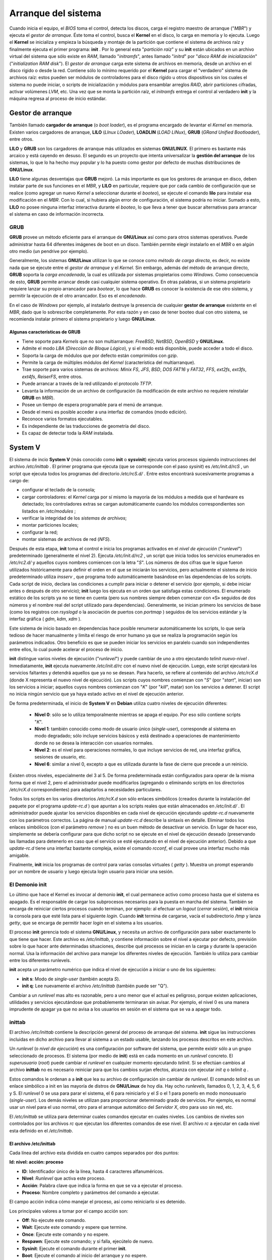 ====================
Arranque del sistema
====================

Cuando inicia el equipo, el *BIOS* toma el control, detecta los discos, carga el registro maestro de arranque ("*MBR*") y ejecuta el *gestor de arranque*. Éste toma el control, busca el **Kernel** en el disco, lo carga en memoria y lo ejecuta. Luego el **Kernel** se inicializa y empieza la búsqueda y montaje de la partición que contiene el sistema de archivos raíz y finalmente ejecuta el primer programa: **init** . Por lo general esta "*partición raíz*" y su **init** están ubicados en un archivo virtual del sistema que sólo existe en *RAM*, llamado "*initramfs*", antes llamado "*initrd*" por "*disco RAM de inicialización*" ("*initialization RAM disk*"). El *gestor de arranque* carga este sistema de archivos en memoria, desde un archivo en el disco rígido o desde la red. Contiene sólo lo mínimo requerido por el **Kernel** para cargar el "verdadero" sistema de archivos raíz: estos pueden ser módulos de controladores para el disco rígido u otros dispositivos sin los cuales el sistema no puede iniciar, o scripts de inicialización y módulos para ensamblar arreglos *RAID*, abrir particiones cifradas, activar volúmenes *LVM*, etc. Una vez que se monta la partición raíz, el *initramfs* entrega el control al verdadero **init** y la máquina regresa al proceso de inicio estándar.


Gestor de arranque
==================

También llamado **cargador de arranque** (o *boot loader*), es el programa encargado de levantar el *Kernel* en memoria. Existen varios cargadores de arranque, **LILO** (*LInux LOader*), **LOADLIN** (*LOAD LINux*), **GRUB** (*GRand Unified Bootloader*), entre otros.

**LILO** y **GRUB** son los cargadores de arranque más utilizados en sistemas **GNU/LINUX**. El primero es bastante más arcaico y está cayendo en desuso. El segundo es un proyecto que intenta universalizar la **gestión del arranque** de los sistemas, lo que lo ha hecho muy popular y lo ha puesto como gestor por defecto de muchas distribuciones de **GNU/Linux**.

**LILO** tiene algunas desventajas que **GRUB** mejoró. La más importante es que los gestores de arranque en disco, deben instalar parte de sus funciones en el *MBR*, y **LILO** en particular, requiere que por cada cambio de configuración que se realice (como agregar un nuevo *Kernel* a seleccionar durante el *booteo*), se ejecute el comando **lilo** para instalar esa modificación en el *MBR*. Con lo cual, si hubiera algún error de configuración, el sistema podría no iniciar. Sumado a esto, **LILO** no posee ninguna interfaz interactiva durante el *booteo*, lo que lleva a tener que buscar alternativas para arrancar el sistema en caso de información incorrecta.


GRUB
----

**GRUB** provee un método eficiente para el arranque de **GNU/Linux** así como para otros sistemas operativos. Puede administrar hasta 64 diferentes imágenes de boot en un disco. También permite elegir instalarlo en el *MBR* o en algún otro medio (un pendrive por ejemplo).

Generalmente, los sistemas **GNU/Linux** utilizan lo que se conoce como *método de carga directa*, es decir, no existe nada que se ejecute entre el *gestor de arranque* y el *Kernel*. Sin embargo, además del método de arranque directo, **GRUB** soporta la *carga encadenada*, la cual es utilizada por sistemas propietarios como *Windows*. Como consecuencia de esto, **GRUB** permite arrancar desde casi cualquier sistema operativo. En otras palabras, si un sistema propietario requiere lanzar su propio arrancador para *bootear*, lo que hace **GRUB** es conocer la existencia de ese otro sistema, y permitir la ejecución de el otro arrancador. Eso es el *encadenado*.

En el caso de *Windows* por ejemplo, al instalarlo destruye la presencia de cualquier **gestor de arranque** existente en el *MBR*, dado que lo sobrescribe completamente. Por esta razón y en caso de tener booteo dual con otro sistema, se recomienda instalar primero el sistema propietario y luego **GNU/Linux**.

.. raw:: pdf

    PageBreak

Algunas características de GRUB
+++++++++++++++++++++++++++++++

- Tiene soporte para *Kernels* que no son multiarranque: *FreeBSD*, *NetBSD*, *OpenBSD* y **GNU/Linux**.
- Admite el modo *LBA* (*Dirección de Bloque Lógico*), y si el modo está disponible, puede acceder a todo el disco.
- Soporta la carga de módulos que por defecto están comprimidos con *gzip*.
- Permite la carga de múltiples módulos del *Kernel* (característica del multiarranque).
- Trae soporte para varios sistemas de archivos: *Minix FS*, *JFS*, *BSD*, *DOS FAT16* y *FAT32*, *FFS*, *ext2fs*, *ext3fs*, *ext4fs*, *ReiserFS*, entre otros.
- Puede arrancar a través de la red utilizando el protocolo *TFTP*.
- Levanta la información de un archivo de configuración (la modificación de este archivo no requiere reinstalar **GRUB** en *MBR*).
- Posee un tiempo de espera programable para el menú de arranque.
- Desde el menú es posible acceder a una interfaz de comandos (modo edición).
- Reconoce varios formatos ejecutables.
- Es independiente de las traducciones de geometría del disco.
- Es capaz de detectar toda la *RAM* instalada.


System V
========

El sistema de incio **System V** (más conocido como **init** o **sysvinit**) ejecuta varios procesos siguiendo instrucciones del archivo */etc/inittab* . El primer programa que ejecuta (que se corresponde con el paso *sysinit*) es */etc/init.d/rcS* , un script que ejecuta todos los programas del directorio */etc/rcS.d/* . Entre estos encontrará sucesivamente programas a cargo de:

- configurar el teclado de la consola;
- cargar controladores: el *Kernel* carga por sí mismo la mayoría de los módulos a medida que el hardware es detectado; los controladores extras se cargan automáticamente cuando los módulos correspondientes son listados en */etc/modules* ;
- verificar la integridad de los *sistemas de archivos*;
- montar particiones locales;
- configurar la red;
- montar sistemas de archivos de red (*NFS*).

Después de esta etapa, **init** toma el control e inicia los programas activados en el *nivel de ejecución* ("*runlevel*") predeterminado (generalmente el nivel 2). Ejecuta */etc/init.d/rc2* , un script que inicia todos los servicios enumerados en */etc/rc2.d/* y aquellos cuyos nombres comiencen con la letra "*S*". Los números de dos cifras que le sigue fueron utilizados históricamente para definir el orden en el que se iniciarán los servicios, pero actualmente el sistema de inicio predeterminado utiliza *insserv* , que programa todo automáticamente basándose en las dependencias de los scripts. Cada script de inicio, declara las condiciones a cumplir para iniciar o detener el servicio (por ejemplo, si debe iniciar antes o después de otro servicio); **init** luego los ejecuta en un orden que satisfaga estas condiciones. El enumerado estático de los scripts ya no se tiene en cuenta (pero sus nombres siempre deben comenzar con «S» seguidos de dos números y el nombre real del script utilizado para dependencias). Generalmente, se inician primero los servicios de base (como los registros con *rsyslogd* o la asociación de puertos con *portmap* ) seguidos de los servicios estándar y la interfaz gráfica ( *gdm*, *kdm*, *xdm* ).

Este sistema de inicio basado en dependencias hace posible renumerar automáticamente los scripts, lo que sería tedioso de hacer manualmente y limita el riesgo de error humano ya que se realiza la programación según los parámetros indicados. Otro beneficio es que se pueden iniciar los servicios en paralelo cuando son independientes entre ellos, lo cual puede acelerar el proceso de inicio.

**init** distingue varios niveles de ejecución ("*runlevel*") y puede cambiar de uno a otro ejecutando *telinit nuevo-nivel* . Inmediatamente, **init** ejecuta nuevamente */etc/init.d/rc* con el nuevo nivel de ejecución. Luego, este script ejecutará los servicios faltantes y detendrá aquellos que ya no se desean. Para hacerlo, se refiere al contenido del archivo */etc/rcX.d* (donde X representa el nuevo nivel de ejecución). Los scripts cuyos nombres comienzan con "*S*" (por "*start*", iniciar) son los servicios a iniciar; aquellos cuyos nombres comienzan con "*K*" (por "*kill*", matar) son los servicios a detener. El script no inicia ningún servicio que ya haya estado activo en el nivel de ejecución anterior.

De forma predeterminada, el inicio de **System V** en **Debian** utiliza cuatro niveles de ejecución diferentes:

	* **Nivel 0**: sólo se lo utiliza temporalmente mientras se apaga el equipo. Por eso sólo contiene scripts "*K*".
	* **Nivel 1**: también conocido como modo de usuario único (*single-user*), corresponde al sistema en modo degradado; sólo incluye servicios básicos y está destinado a operaciones de mantenimiento donde no se desea la interacción con usuarios normales.
	* **Nivel 2**: es el nivel para operaciones normales, lo que incluye servicios de red, una interfaz gráfica, sesiones de usuario, etc.
	* **Nivel 6**: similar a nivel 0, excepto a que es utilizada durante la fase de cierre que precede a un reinicio.

.. raw:: pdf

    Spacer 0 20

Existen otros niveles, especialmente del 3 al 5. De forma predeterminada están configurados para operar de la misma forma que el nivel 2, pero el administrador puede modificarlos (agregando o eliminando scripts en los directorios */etc/rcX.d* correspondientes) para adaptarlos a necesidades particulares.

.. image:: imagenes/inicio-systemV.png
	:scale: 200


Todos los scripts en los varios directorios */etc/rcX.d* son sólo enlaces simbólicos (creados durante la instalación del paquete por el programa *update-rc.d* ) que apuntan a los scripts reales que están almacenados en */etc/init.d/* . El administrador puede ajustar los servicios disponibles en cada nivel de ejecución ejecutando *update-rc.d* nuevamente con los parámetros correctos. La página de manual *update-rc.d* describe la sintaxis en detalle. Eliminar todos los enlaces simbólicos (con el parámetro *remove* ) no es un buen método de desactivar un servicio. En lugar de hacer eso, simplemente se debería configurar para que dicho script no se ejecute en el nivel de ejecución deseado (preservando las llamadas para detenerlo en caso que el servicio se esté ejecutando en el nivel de ejecución anterior). Debido a que *update-rc.d* tiene una interfaz bastante compleja, existe el comando *rcconf*, el cual provee una interfaz mucho más amigable.

Finalmente, **init** inicia los programas de control para varias consolas virtuales ( *getty* ). Muestra un prompt esperando por un nombre de usuario y luego ejecuta login usuario para iniciar una sesión.


El Demonio init
---------------

Lo último que hace el Kernel es invocar al demonio **init**, el cual permanece activo como proceso hasta que el sistema es apagado. Es el responsable de cargar los subprocesos necesarios para la puesta en marcha del sistema. También se encarga de reiniciar ciertos procesos cuando terminan, por ejemplo: al efectuar un *logout* (*cerrar sesión*), el **init** reinicia la consola para que esté lista para el siguiente *login*. Cuando **init** termina de cargarse, vacía el subdirectorio */tmp* y lanza *getty*, que se encarga de permitir hacer *login* en el sistema a los usuarios.

El proceso **init** gerencia todo el sistema **GNU/Linux**, y necesita un archivo de configuración para saber exactamente lo que tiene que hacer. Este archivo es */etc/inittab*, y contiene información sobre el nivel a ejecutar por defecto, previsión sobre lo que hacer ante determinadas situaciones, describe qué procesos se inician en la carga y durante la operación normal. Usa la información del archivo para manejar los diferentes niveles de ejecución. También lo utiliza para cambiar entre los diferentes runlevels.

**init** acepta un parámetro numérico que indica el nivel de ejecución a iniciar o uno de los siguientes:

- **init s**: Modo de *single-user* (también acepta *S*).
- **init q**: Lee nuevamente el archivo */etc/inittab* (también puede ser "Q").

.. raw:: pdf

    Spacer 0 10

Cambiar a un *runlevel* mas alto es razonable, pero a uno menor que el actual es peligroso, porque existen aplicaciones, utilidades y servicios ejecutándose que probablemente terminaran sin avisar. Por ejemplo, el nivel 0 es una manera imprudente de apagar ya que no avisa a los usuarios en sesión en el sistema que se va a apagar todo.


inittab
-------

El archivo */etc/inittab* contiene la descripción general del proceso de arranque del sistema. **init** sigue las instrucciones incluidas en dicho archivo para llevar al sistema a un estado usable, lanzando los procesos descritos en este archivo.

Un *runlevel* (o *nivel de ejecución*) es una configuración por software del sistema, que permite existir sólo a un grupo seleccionado de procesos. El sistema (por medio de **init**) está en cada momento en un *runlevel* concreto. El *superusuario* (*root*) puede cambiar el *runlevel* en cualquier momento ejecutando *telinit*. Si se efectúan cambios al archivo **inittab** no es necesario reiniciar para que los cambios surjan efectos, alcanza con ejecutar *init q* o *telinit q* .

Estos comandos le ordenan a a **init** que lea su archivo de configuración sin cambiar de *runlevel*. El comando *telinit* es un enlace simbólico a init en las mayoría de distros de **GNU/Linux** de hoy día. Hay ocho *runlevels*, llamados 0, 1, 2, 3, 4, 5, 6 y S. El *runlevel* 0 se usa para parar el sistema, el 6 para reiniciarlo y el *S* o el 1 para ponerlo en modo monousuario (*single-user*). Los demás niveles se utilizan para proporcionar determinado grado de servicios. Por ejemplo, es normal usar un nivel para el uso normal, otro para el arranque automático del *Servidor X*, otro para uso sin red, etc.

El */etc/inittab* se utiliza para determinar cuales comandos ejecutar en cuales niveles. Los cambios de niveles son controlados por los archivos *rc* que ejecutan los diferentes comandos de ese nivel. El archivo *rc* a ejecutar en cada nivel esta definido en el */etc/inittab*.


El archivo /etc/inittab
+++++++++++++++++++++++

Cada línea del archivo esta dividida en cuatro campos separados por dos puntos:

**Id: nivel: acción: proceso**

- **ID**: Identificador único de la línea, hasta 4 caracteres alfanuméricos.
- **Nivel**: *Runlevel* que activa este proceso.
- **Acción**: Palabra clave que indica la forma en que se va a ejecutar el proceso.
- **Proceso**: Nombre completo y parámetros del comando a ejecutar.

.. raw:: pdf

    Spacer 0 20

El campo acción indica cómo manejar el proceso, así como reiniciarlo si es detenido.

Los principales valores a tomar por el campo acción son:

- **Off**: No ejecute este comando.
- **Wait**: Ejecute este comando y espere que termine.
- **Once**: Ejecute este comando y no espere.
- **Respawn**: Ejecute este comando; y si falla, ejecútelo de nuevo.
- **Sysinit**: Ejecute el comando durante el primer **init**.
- **Boot**: Ejecute el comando al inicio del arranque y no espere.
- **Bootwait**: Idem **Boot**, pero espere que termine.
- **Ctrlaltdel**: Ejecute el comando especificado al presionar estas teclas.
- **initdefault**: Define nivel de arranque por defecto.

.. raw:: pdf

    Spacer 0 10

Al iniciarse, **init** busca la línea **initdefault** en */etc/inittab* para pasar al nivel por defecto.

A continuación lee las demás líneas del archivo. Cada línea tiene la forma:

**Id: runlevels: action: process**

Donde *id* es una identificación para la línea, *runlevels* especifica los niveles en los que esta línea debe aplicarse, *action* es la acción que se va a realizar y *process* es el proceso a ejecutar.

El **init** va ejecutando los procesos especificados en las líneas que incluyan el nivel de ejecución actual. Cuando se cambia el nivel, los procesos del nivel antiguo son eliminados.

Los procesos que se ejecutan en un estado normal son los scripts de arranque primero, y las invocaciones a los programas que permiten a los usuarios usar el sistema después. Una de estas líneas podría ser como la siguiente:

**1:2345:respawn:/sbin/getty 38400 tty1**

Esta línea indica que en los niveles de ejecución 2,3,4 o 5 debe ejecutarse el programa */sbin/getty* (que es el programa que se encarga de pedir el *login* y el *password* a los usuarios) con los parámetros *38400* (que indica que espere comunicaciones a *38400* baudios), y *tty1* (que indica que escuche en la primera terminal virtual). La palabra clave *respawn* indica que este proceso debe reiniciarse cuando termine, de forma que cuando un usuario salga del sistema, se vuelva a mostrar el *prompt* de *login* para aceptar otro usuario.

Hay que manejar con cuidado el archivo *inittab*, ya que una modificación indebida del mismo puede dejar al sistema en un estado incapaz de arrancar.


Niveles de ejecución (runlevels)
--------------------------------

Un servicio es una funcionalidad proporcionada por la máquina, normalmente basada en *demonios* (o procesos en segundo plano de ejecución, que controlan peticiones de red, actividad del hardware, u otros programas que provean alguna tarea).

La activación o parada de servicios se realiza mediante la utilización de scripts. La mayoría de los servicios estándar, los cuales suelen tener su configuración en el directorio */etc*, suelen controlarse mediante los scripts presentes en */etc/init.d/* . En este directorio suelen aparecer scripts con nombres similares al servicio donde van destinados, y se suelen aceptar parámetros de activación o parada. Se realiza:

- **/etc/init.d/servicio start** : arranque del servicio.
- **/etc/init.d/servicio stop** : parada del servicio.
- **/etc/init.d/servicio restart** : parada y posterior arranque del servicio.

.. raw:: pdf

    Spacer 0 10

Un **nivel de ejecución** es básicamente una configuración de programas y servicios que se ejecutarán orientados a un determinado funcionamiento.

Los niveles típicos, aunque puede haber diferencias en el orden, en especial en los niveles 2-5, suelen ser:

- **0 (Parada)**: Finaliza servicios y programas activos, así como desmonta filesystems activos y para la *CPU*.
- **1 (Monousuario)**: Finaliza la mayoría de servicios, permitiendo sólo la entrada del administrador (*root*). Se usa para tareas de mantenimiento y corrección de errores críticos.
- **2 (Multiusuario sin red)**: No se inician servicios de red, permitiendo sólo entradas locales en el sistema.
- **3 (Multiusuario)**: Inicia todos los servicios excepto los gráficos asociados a *X Window*.
- **4 (Multiusuario)**: No suele usarse, típicamente es igual que el 3.
- **5 (Multiusuario X)**: Igual que el 3, pero con soporte *X* para la entrada de usuarios (*login* gráfico).
- **6 (Reinicio)**: Finaliza todos los programas y servicios. Reinicia el sistema.

.. raw:: pdf

    Spacer 0 20

Como se mencionó más arriba, Debian usa un modelo, en el que los niveles 2-5 son prácticamente equivalentes, realizando exactamente la misma función.

En el caso del modelo **runlevel** de *System V*, cuando el proceso *init* arranca, utiliza el archivo */etc/inittab* para decidir el modo de ejecución en el que va a entrar (haciendo uso del **runlevel** por defecto -*initdefault*-), y también activa una serie de servicios de terminal para atender la entrada del usuario.

Después, el sistema, según el **runlevel** escogido, consulta los archivos contenidos en */etc/rcX.d* , donde *X* es el número asociado al **runlevel** (nivel escogido), en el que se encuentran una lista de servicios para iniciar o detener en caso de que arranque en el **runlevel**, o se salga del mismo. Dentro del directorio se encuentran una serie de scripts o enlaces a los scripts que controlan el servicio.

.. raw:: pdf

    PageBreak

Systemd
=======

.. image:: imagenes/inicio-systemd.png
	:scale: 200

**systemd** es un sistema de inicio relativamente reciente. Aunque ya estaba disponible parcialmente en **Debian Wheezy**, se ha convertido en el *sistema de arranque* estándar en **Debian** a partir de **Jessie**. Las versiones anteriores utilizaban de forma predeterminada el sistema de inicio "**System V**", un sistema mucho más tradicional.

**systemd** ejecuta varios procesos que se encargan de configurar el sistema: teclado, controladores, sistemas de archivos, redes, servicios. Hace esto a la vez que mantiene una visión global del sistema como un todo y de los requerimientos de los componentes. Cada componente se describe en un archivo unidad ("*unit file*"), a veces más de uno. La sintaxis de los mismos se deriva de la de los muy extendidos archivos "*.ini*". Es decir que utiliza pares: *clave = valor* agrupados entre cabeceras de *[ sección ]* . Los archivos *unit* se guardan en */lib/systemd/system/* y */etc/systemd/system/* . Hay varios tipos, entre ellos los servicios ("*services*") y metas ("*targets*").

Un *archivo de servicio* ("*service file*") de **systemd** describe un proceso gestionado por **systemd**. Contiene más o menos la misma información que los antiguos scripts de inicio, pero expresada de forma declarativa (y mucho más concisa). **systemd** se ocupa de la mayoría de las tareas repetitivas (arrancar y parar el proceso, comprobar su estado, registrar los errores, soltar privilegios, etc) y el archivo de servicio únicamente tiene que proporcionar los parámetros específicos de cada servicio.

Por ejemplo, se muestra el archivo de servicio para SSH (Secure Shell):

.. code-block:: bash

	[Unit]
	Description=OpenBSD Secure Shell server
	After=network.target auditd.service
	ConditionPathExists=!/etc/ssh/sshd_not_to_be_run

	[Service]
	EnvironmentFile=-/etc/default/ssh
	ExecStart=/usr/sbin/sshd -D $SSHD_OPTS
	ExecReload=/bin/kill -HUP $MAINPID
	KillMode=process
	Restart=on-failure

	[Install]
	WantedBy=multi-user.target
	Alias=sshd.service

Como se puede comprobar, no hay apenas código, únicamente declaraciones. **systemd** se ocupa de mostrar los informes de progreso, de controlar los procesos e incluso de reiniciarlos cuando sea necesario.

Un archivo de *meta* ("*target file*") describe un estado del sistema en el cual se sabe que está operativo un conjunto de servicios. Se puede hacer una analogía a los antiguos niveles de ejecución ("*runlevels*"). Una de las *metas* es **local-fs.target** ; cuando se alcanza, el resto del sistema puede asumir que todos los sistemas de archivos locales están montados y son accesibles. Otros ejemplos de *metas* pueden ser **network-online.target** o **sound.target** . Las dependencias de una *meta* se pueden establecer directamente en su archivo de configuración o "*target file*" (en la línea *Requires=*) o bien utilizando un enlace simbólico a un archivo de servicio ("*service file*") en el directorio */lib/systemd/system/targetname.target.wants/* . 

Por ejemplo */etc/systemd/system/printer.target.wants/* contiene un enlace a */lib/systemd/system/cups.service* ; **systemd** se asegurará de que *CUPS* esté en ejecución para poder alcanzar la *meta* **printer.target** . Dado que los archivos de unidad son declarativos en lugar de scripts o programas, no se pueden ejecutar directamente; tienen que ser interpretados por **systemd**. Existen varias utilidades que permiten al administrador interactuar con **systemd** y controlar el estado del sistema y de cada componente.

La primera de estas utilidades es **systemctl** . Cuando se ejecuta sin argumentos, lista todos los archivos de unidad conocidos por **systemd** (excepto los que han sido deshabilitados), así como su estado. **systemctl status** muestra una mejor visión de los servicios y sus procesos relacionados. Si se proporciona el nombre de un servicio (como por ejemplo: **systemctl status ntp.service** ) muestra aún más detalles, así como las últimas líneas del registro relacionadas con el servicio.

Para arrancar un servicio manualmente se debe ejecutar **systemctl start nombredelservicio.service** . Como se puede suponer, para parar un servicio se hace con **systemctl stop nombredelservicio.service** ; otros subcomandos disponibles son *reload* y *restart* .

Para establecer si un servicio está activo (es decir, si se debe arrancar automáticamente al inicio o no) se utiliza el comando **systemctl enable nombredelservicio.service** (o *disable* ). *isenabled* permite saber si está activo o no.

Una característica interesante de **systemd** es que incluye un componente de registro llamado **journald** . Viene como complemento a los sistemas de registro tradicionales como *syslogd* , pero añade características interesantes como un enlace formal entre un servicio y los mensajes que genera, así como la posibilidad de capturar los mensajes de error generados por su secuencia de inicialización. Los mensajes se pueden mostrar con la ayuda del comando **journalctl** . Sin argumentos simplemente vuelca todos los mensajes que han ocurrido desde el arranque del sistema, aunque no se suele utilizar de esa forma. Normalmente se utiliza con un identificador de servicio:

.. code-block:: bash

	# journalctl -u ssh.service
	-- Logs begin at Tue 2015-03-31 10:08:49 CEST, end at Tue 2015-03-31 17:06:02 CEST. --
	Mar 31 10:08:55 mirtuel sshd[430]: Server listening on 0.0.0.0 port 22.
	Mar 31 10:08:55 mirtuel sshd[430]: Server listening on :: port 22.
	Mar 31 10:09:00 mirtuel sshd[430]: Received SIGHUP; restarting.
	Mar 31 10:09:00 mirtuel sshd[430]: Server listening on 0.0.0.0 port 22.
	Mar 31 10:09:00 mirtuel sshd[430]: Server listening on :: port 22.
	Mar 31 10:09:32 mirtuel sshd[1151]: Accepted password for roland from 192.168.1.129 port 53394 ssh2
	Mar 31 10:09:32 mirtuel sshd[1151]: pam_unix(sshd:session): session opened for user roland by (uid=0)

Otra opción útil es *-f* , que hace que **journalctl** siga mostrando los nuevos mensajes a medida que se van emitiendo (semejante a lo que ocurre con *tail -f archivo* ).

Si parece que un servicio no está funcionando como debiera, el primer paso para resolver el problema es comprobar si el servicio se está ejecutando realmente mediante **systemctl status** . Si no es así, y los mensajes que se muestran no son suficientes para diagnosticar el problema,
se pueden comprobar los registros que ha recolectado **journald** relacionados con el servicio. Por ejemplo, suponiendo que el servidor *SSH* no funciona:

.. code-block:: bash

	# systemctl status ssh.service
	● ssh.service - OpenBSD Secure Shell server
	Loaded: loaded (/lib/systemd/system/ssh.service; enabled)
	Active: failed (Result: start-limit) since Tue 2015-03-31 17:30:36 CEST; 1s ago
	Process: 1023 ExecReload=/bin/kill -HUP $MAINPID (code=exited, status=0/SUCCESS)
	Process: 1188 ExecStart=/usr/sbin/sshd -D $SSHD_OPTS (code=exited, status=255)
	Main PID: 1188 (code=exited, status=255)
	Mar 31 17:30:36 mirtuel systemd[1]: ssh.service: main process exited, code=exited, status=255/n/a
	Mar 31 17:30:36 mirtuel systemd[1]: Unit ssh.service entered failed state.
	Mar 31 17:30:36 mirtuel systemd[1]: ssh.service start request repeated too quickly, refusing to start.
	Mar 31 17:30:36 mirtuel systemd[1]: Failed to start OpenBSD Secure Shell server.
	Mar 31 17:30:36 mirtuel systemd[1]: Unit ssh.service entered failed state.
	# journalctl -u ssh.service
	-- Logs begin at Tue 2015-03-31 17:29:27 CEST, end at Tue 2015-03-31 17:30:36 CEST. --
	Mar 31 17:29:27 mirtuel sshd[424]: Server listening on 0.0.0.0 port 22.
	Mar 31 17:29:27 mirtuel sshd[424]: Server listening on :: port 22.
	Mar 31 17:29:29 mirtuel sshd[424]: Received SIGHUP; restarting.
	Mar 31 17:29:29 mirtuel sshd[424]: Server listening on 0.0.0.0 port 22.
	Mar 31 17:29:29 mirtuel sshd[424]: Server listening on :: port 22.
	Mar 31 17:30:10 mirtuel sshd[1147]: Accepted password for roland from 192.168.1.129 port 38742 ssh2
	Mar 31 17:30:10 mirtuel sshd[1147]: pam_unix(sshd:session): session opened for user roland by (uid=0)
	Mar 31 17:30:35 mirtuel sshd[1180]: /etc/ssh/sshd_config line 28: unsupported option "yess".
	Mar 31 17:30:35 mirtuel systemd[1]: ssh.service: main process exited, code=exited, status=255/n/a
	Mar 31 17:30:35 mirtuel systemd[1]: Unit ssh.service entered failed state.
	Mar 31 17:30:35 mirtuel sshd[1182]: /etc/ssh/sshd_config line 28: unsupported option "yess".
	Mar 31 17:30:35 mirtuel systemd[1]: ssh.service: main process exited, code=exited, status=255/n/a
	Mar 31 17:30:35 mirtuel systemd[1]: Unit ssh.service entered failed state.
	Mar 31 17:30:35 mirtuel sshd[1184]: /etc/ssh/sshd_config line 28: unsupported option "yess".
	Mar 31 17:30:35 mirtuel systemd[1]: ssh.service: main process exited, code=exited, status=255/n/a
	Mar 31 17:30:35 mirtuel systemd[1]: Unit ssh.service entered failed state.
	Mar 31 17:30:36 mirtuel sshd[1186]: /etc/ssh/sshd_config line 28: unsupported option "yess".
	Mar 31 17:30:36 mirtuel systemd[1]: ssh.service: main process exited, code=exited, status=255/n/a
	Mar 31 17:30:36 mirtuel systemd[1]: Unit ssh.service entered failed state.
	Mar 31 17:30:36 mirtuel sshd[1188]: /etc/ssh/sshd_config line 28: unsupported option "yess".
	Mar 31 17:30:36 mirtuel systemd[1]: ssh.service: main process exited, code=exited, status=255/n/a
	Mar 31 17:30:36 mirtuel systemd[1]: Unit ssh.service entered failed state.
	Mar 31 17:30:36 mirtuel systemd[1]: ssh.service start request repeated too quickly, refusing to start.
	Mar 31 17:30:36 mirtuel systemd[1]: Failed to start OpenBSD Secure Shell server.
	Mar 31 17:30:36 mirtuel systemd[1]: Unit ssh.service entered failed state.
	# vi /etc/ssh/sshd_config
	# systemctl start ssh.service
	# systemctl status ssh.service
	● ssh.service - OpenBSD Secure Shell server
	Loaded: loaded (/lib/systemd/system/ssh.service; enabled)
	Active: active (running) since Tue 2015-03-31 17:31:09 CEST; 2s ago
	Process: 1023 ExecReload=/bin/kill -HUP $MAINPID (code=exited, status=0/SUCCESS)
	Main PID: 1222 (sshd)
	CGroup: /system.slice/ssh.service
	└─1222 /usr/sbin/sshd -D
	#

Después de comprobar el estado del servicio (fallido), se comprueban los registros: indican un error en el archivo de configuración. Después de editar el archivo de configuración y corregir el error, se reinicia el servicio y se comprueba que efectivamente está funcionando.


Algunas otras características de systemd
----------------------------------------

- **activación de sockets**: se puede usar un *archivo de unidad de socket* ("*socket unit file*") para describir un *socket de red* gestionado por **systemd**. Esto significa que **systemd** creará este *socket* y que se ejecutará el servicio correspondiente cuando exista un intento de conexión al mismo. Con esto se duplica aproximadamente la funcionalidad de *inetd* .
- **temporizadores**: un *archivo de unidad de temporizador* ("*timer unit file*") describe eventos que se ejecutan periódicamente o en determinados instantes. Cuando un servicio está enlazado con un temporizador la tarea correspondiente se ejecuta cada vez que se dispare el temporizador. Eso permite replicar parte de la funcionalidad de *cron* .
- **red**: un *archivo de unidad de red* ("*network unit file*") describe una interfaz de red y permite configurarla, así como expresar que un servicio depende de que una interfaz de red determinada esté levantada.


Otros sistemas de inicio
========================

**System V** y **systemd** no son los únicos sistemas de inicio que existen.

**file-rc** es un sistema de inicio con un proceso muy simple. Mantiene el principio de niveles de ejecución pero reemplaza los directorios y enlaces simbólicos con un archivo de configuración que le indica a **init** los procesos a iniciar y el orden en el que hacerlo.

El sistema **upstart** todavía no ha sido probado perfectamente en **Debian**. Está basado en eventos: los scripts de inicio no se ejecutan en un orden secuencial sino en respuesta a eventos como la finalización de otro script del que depende. Este sistema, creado por **Ubuntu**, está presente en **Debian Jessie** pero no es el predeterminado; sólo viene como reemplazo para **sysvinit** (**System V**). Una de las tareas ejecutadas por **upstart** es ejecutar los scripts escritos para sistemas tradicionales, especialmente aquellos del paquete **sysv-rc** .

También existen otros sistemas y otros modos de operación, como por ejemplo **runit** o **minit** pero estos son bastante especializados y están poco difundidos.


Kernel: /proc y /sys
====================

En el arranque del sistema **GNU/Linux**, se produce todo un volcado de información interesante; cuando el sistema arranca, suelen aparecer los datos de detección de las características de la máquina, detección de dispositivos, arranque de servicios de sistema, etc., y se mencionan los problemas aparecidos.

En la mayoría de las distribuciones esto puede verse en la consola del sistema directamente durante el proceso de arranque. Sin embargo, o la velocidad de los mensajes o algunas modernas distribuciones que los ocultan tras carátulas gráficas pueden impedir seguir los mensajes correctamente, con lo cual existen una serie de herramientas posibles para acceder a esa información.

.. raw:: pdf

    PageBreak

- **Comando dmesg**: da los mensajes del último arranque del kernel.
- **Archivo /var/log/messages**: log general del sistema, que contiene los mensajes generados por el **Kernel** y otros *demonios* (*daemons*), puede haber multitud de archivos diferentes de log, normalmente en */var/log*, y dependiendo de la configuración del servicio *syslog*.
- **Comando uptime**: indica cuánto tiempo hace que el sistema está activo.
- **Sistema /proc**: pseudo sistema de archivos (**procfs**) que utiliza el **Kernel** para almacenar la información de procesos y de sistema.
- **Sistema /sys**: pseudo sistema de archivos (**sysfs**) que apareció con la rama 2.6.x del **Kernel**, con objetivo de proporcionar una forma más coherente de acceder a la información de los dispositivos y sus controladores (*drivers*).


Kernel: /proc
-------------

El **Kernel** durante su arranque, pone en funcionamiento un *pseudo-filesystem* llamado **/proc**, donde vuelca la información que recopila de la máquina, así como muchos de sus datos internos, durante la ejecución. El directorio **/proc** está implementado sobre memoria y no se guarda en disco. Los datos contenidos son tanto de naturaleza estática como dinámica (varían durante la ejecución).

Hay que tener en cuenta que al ser **/proc** fuertemente dependiente del **Kernel**, su estructura depende del **Kernel** del cual se dispone en el sistema, y la estructura y los archivos incluidos pueden cambiar.

Una de las características interesantes, es que en el directorio **/proc** se encuentran las imágenes de los procesos en ejecución, junto con la información que el **Kernel** maneja acerca de ellos. Cada proceso del sistema se puede encontrar en el directorio */proc/<pidproceso>*, donde hay un directorio con archivos que representan su estado. Esta información es básica para programas de depuración, o bien para los propios comandos del sistema como *ps* o *top*, que pueden utilizarla para ver el estado de los procesos. En general muchas de las utilidades del sistema consultan la información dinámica del sistema desde **/proc** (en especial algunas utilidades proporcionadas en el paquete *procps*).

Por otra parte, en **/proc** podemos encontrar otros archivos de estado global del sistema, como ser:

- **/proc/bus**: Directorio con información de los buses *PCI* y *USB*.
- **/proc/cmdline**: Línea de arranque del **Kernel**.
- **/proc/cpuinfo**: Información de la *CPU*.
- **/proc/devices**: Listado de dispositivos del sistema de caracteres o bloques.
- **/proc/drive**: Información de algunos módulos del **Kernel** de hardware.
- **/proc/filesystems**: Sistemas de archivos habilitados en el **Kernel**.
- **/proc/ide**: Directorio de información del bus *IDE*, características de discos.
- **/proc/interrups**: Mapa de interrupciones hardware (*IRQ*) utilizadas.
- **/proc/ioports**: Puertos de *E/S* utilizados.
- **/proc/meminfo**: Datos del uso de la memoria.
- **/proc/modules**: Módulos del **Kernel**.
- **/proc/mounts**: Sistemas de archivos montados actualmente.
- **/proc/net**: Directorio con toda la información de red.
- **/proc/scsi**: Directorio de dispositivos *SCSI*, o *IDE* emulados por *SCSI*.
- **/proc/sys**: Acceso a parámetros del kernel configurables dinámicamente.
- **/proc/version**: Versión y fecha del **Kernel**.

A partir de la rama 2.6 del **Kernel**, se ha iniciado una transición progresiva de **procfs** (**/proc**) a **sysfs** (**/sys**) con objetivo de mover toda aquella información que no esté relacionada con procesos, en especial dispositivos y sus controladores (módulos del **Kernel**) hacia el sistema **/sys**.


Kernel: /sys
------------

El sistema **sys** se encarga de hacer disponible la información de dispositivos y controladores (información de la cual dispone el **Kernel**) al espacio de usuario, de manera que otras *API* o aplicaciones puedan acceder de una forma flexible a la información de los dispositivos (o sus controladores). Suele ser utilizada por capas como *HAL* y el servicio *udev* para la monitorización y configuración dinámica de los dispositivos.

Dentro del concepto de **sys** existe una estructura de datos en árbol de los dispositivos y controladores (digamos el modelo conceptual fijo), y cómo después se accede a él a través del sistema de archivos **sysfs** (estructura que puede cambiar entre versiones).

En cuanto se detecta o aparece en el sistema un objeto añadido, en el árbol del modelo de controladores (controladores, dispositivos -incluyendo sus diferentes clases-) se crea un directorio en **sysfs**. La relación padre/hijo se refleja con subdirectorios bajo */sys/devices/* (reflejando la capa física y sus identificadores). En el subdirectorio */sys/bus* se colocan enlaces simbólicos, reflejando el modo en el que los dispositivos pertenecen a los diferentes buses físicos del sistema. Y en */sys/class* se muestran los dispositivos agrupados de acuerdo a su clase, como por ejemplo *net* (red), mientras que */sys/block/* contiene los dispositivos de bloques.

Alguna de la información proporcionada por **/sys** puede encontrarse también en **/proc**, pero se consideró que éste estaba mezclando diferentes cosas (dispositivos, procesos, datos hardware, parámetros **Kernel**) de forma no coherente, y ésta fue una de las decisiones para crear **/sys**. Se espera que progresivamente se migre información de **/proc** a **/sys** para centralizar la información de los dispositivos.


Memoria
=======

El sistema dispone de la **memoria física** de la propia máquina, y de la **memoria virtual**, que puede ser direccionada por los procesos. Normalmente (a no ser que estemos tratando con servidores empresariales), no dispondremos de cantidades demasiado grandes, de modo que la **memoria física** será menor que el tamaño de la **memoria virtual** necesaria (*4GB* en sistemas de *32bits*). Esto obligará a utilizar una *zona de intercambio* (**swap**) sobre disco, para implementar los procesos asociados a **memoria virtual**.

Esta *zona de intercambio* (**swap**) puede implementarse como un archivo en el sistema de archivos, pero es más habitual encontrarla como una partición de *intercambio* (llamada **swap**), creada durante la instalación del sistema. En el momento de particionar el disco, se declara como de tipo **Linux Swap**.

Para examinar la información sobre la **memoria** tenemos varios métodos y comandos útiles:

- **Archivo /etc/fstab**: aparece la partición **swap** (si existiese). Con el comando *fdisk* se puede averiguar su tamaño (o consultar a */proc/swaps*).
- **Comando ps**: permite conocer qué procesos tenemos, y con las opciones de porcentaje y **memoria** usada.
- **Comando top**: es una versión *ps* dinámica actualizable por periodos de tiempo. Puede clasificar los procesos según la memoria que usan o el tiempo de *CPU*.
- **Comando free**: informa sobre el estado global de la **memoria**. Da también el tamaño de la **memoria virtual**.
- **Comando vmstat**: informa sobre el estado de la **memoria virtual**, y el uso que se le da.
- Algunos paquetes, como **dstat**, permiten recoger datos de los diferentes parámetros (**memoria**, **swap**, y otros) a intervalos de tiempo (de forma parecida a *top*).


Bibliografía
============

The Debian Administrator's Handbook, Raphaël Hertzog and Roland Mas, ( `https://debian-handbook.info/ <https://debian-handbook.info/>`_ )

Administración Avanzada del Sistema GNU/Linux ( `<http://openaccess.uoc.edu/webapps/o2/handle/10609/226>`_ )

Administración de Sistemas GNU/Linux, Guía de Estudio hacia una capacitación segura, Antonio Perpiñan, Fundación Código Libre Dominicano ( `http://www.codigolibre.org <http://www.codigolibre.org>`_ )

Básicamente GNU/Linux, Antonio Perpiñan, Fundación Código Libre Dominicano ( `http://www.codigolibre.org <http://www.codigolibre.org>`_ )

